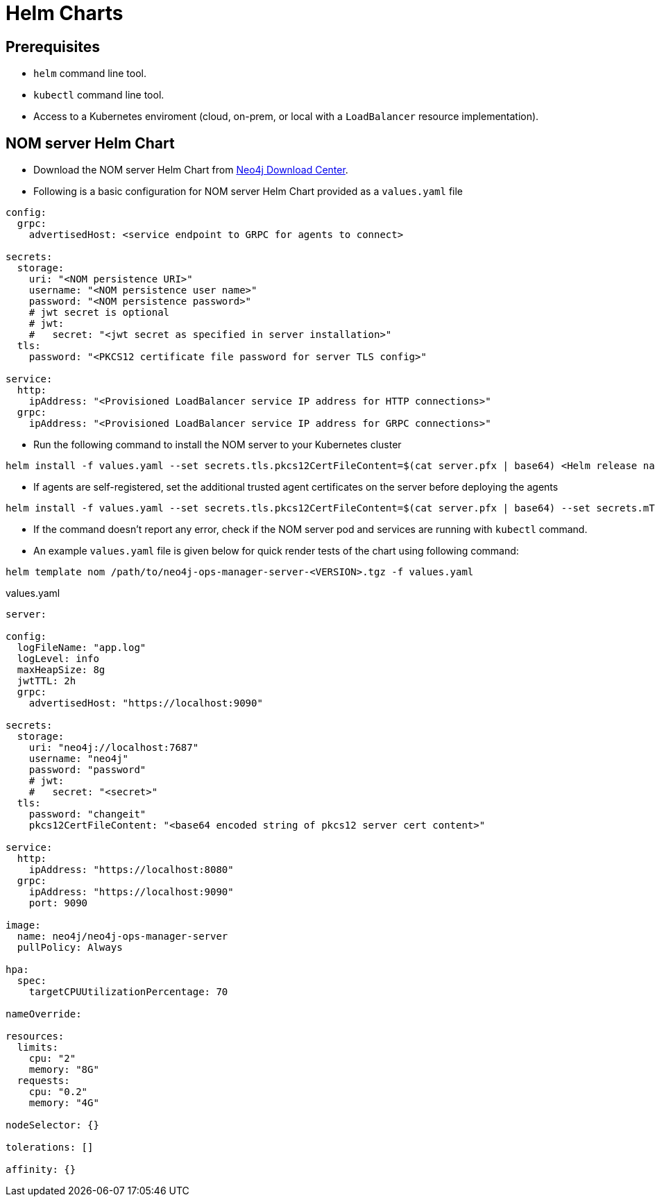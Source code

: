 :description: This section describes the usage for NOM server Helm Chart.
[[helm-charts]]
= Helm Charts


== Prerequisites
- `helm` command line tool.
- `kubectl` command line tool.
- Access to a Kubernetes enviroment (cloud, on-prem, or local with a `LoadBalancer` resource implementation).

== NOM server Helm Chart
* Download the NOM server Helm Chart from link:https://neo4j.com/download-center/[Neo4j Download Center].

* Following is a basic configuration for NOM server Helm Chart provided as a `values.yaml` file
----
config:
  grpc:
    advertisedHost: <service endpoint to GRPC for agents to connect>

secrets:
  storage:
    uri: "<NOM persistence URI>"
    username: "<NOM persistence user name>"
    password: "<NOM persistence password>"
    # jwt secret is optional
    # jwt:
    #   secret: "<jwt secret as specified in server installation>"
  tls:
    password: "<PKCS12 certificate file password for server TLS config>"

service:
  http:
    ipAddress: "<Provisioned LoadBalancer service IP address for HTTP connections>"
  grpc:
    ipAddress: "<Provisioned LoadBalancer service IP address for GRPC connections>"
----

* Run the following command to install the NOM server to your Kubernetes cluster
[source, shell, role=noheader]
----
helm install -f values.yaml --set secrets.tls.pkcs12CertFileContent=$(cat server.pfx | base64) <Helm release name> /path/to/neo4j-ops-manager-server-<VERSION>.tgz
----

* If agents are self-registered, set the additional trusted agent certificates on the server before deploying the agents
[source, shell, role=noheader]
----
helm install -f values.yaml --set secrets.tls.pkcs12CertFileContent=$(cat server.pfx | base64) --set secrets.mTLS.agentCerts=$(cat localhost.pem | base64) <Helm release name> /path/to/neo4j-ops-manager-server-<VERSION>.tgz
----

* If the command doesn't report any error, check if the NOM server pod and services are running with `kubectl` command.

* An example `values.yaml` file is given below for quick render tests of the chart using following command:
[source, shell, role=noheader]
----
helm template nom /path/to/neo4j-ops-manager-server-<VERSION>.tgz -f values.yaml
----

.values.yaml
[source, yaml]
----
server:

config:
  logFileName: "app.log"
  logLevel: info
  maxHeapSize: 8g
  jwtTTL: 2h
  grpc:
    advertisedHost: "https://localhost:9090"

secrets:
  storage:
    uri: "neo4j://localhost:7687"
    username: "neo4j"
    password: "password"
    # jwt:
    #   secret: "<secret>"
  tls:
    password: "changeit"
    pkcs12CertFileContent: "<base64 encoded string of pkcs12 server cert content>"

service:
  http:
    ipAddress: "https://localhost:8080"
  grpc:
    ipAddress: "https://localhost:9090"
    port: 9090

image:
  name: neo4j/neo4j-ops-manager-server
  pullPolicy: Always

hpa:
  spec:
    targetCPUUtilizationPercentage: 70

nameOverride:

resources:
  limits:
    cpu: "2"
    memory: "8G"
  requests:
    cpu: "0.2"
    memory: "4G"

nodeSelector: {}

tolerations: []

affinity: {}
----
